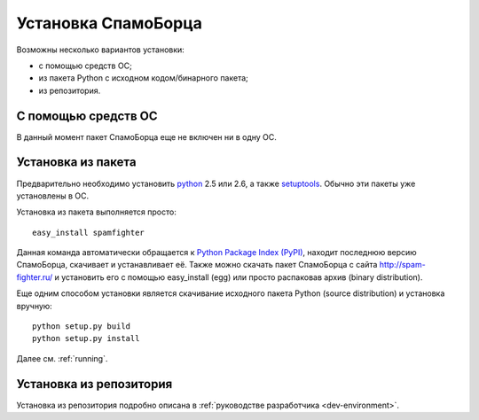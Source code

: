 .. SpamFighter, Copyright 2008 NetStream LLC (http://netstream.ru/, we@netstream.ru)
.. This file is part of SpamFighter.
.. 
.. SpamFighter is free software: you can redistribute it and/or modify
.. it under the terms of the GNU General Public License as published by
.. the Free Software Foundation, either version 3 of the License, or
.. (at your option) any later version.
.. 
.. SpamFighter is distributed in the hope that it will be useful,
.. but WITHOUT ANY WARRANTY; without even the implied warranty of
.. MERCHANTABILITY or FITNESS FOR A PARTICULAR PURPOSE.  See the
.. GNU General Public License for more details.
.. 
.. You should have received a copy of the GNU General Public License
.. along with SpamFighter.  If not, see <http://www.gnu.org/licenses/>.
.. 

.. index::
   pair: установка; запуск

.. _user-setup:

Установка СпамоБорца
====================

Возможны несколько вариантов установки:

* с помощью средств ОС;
* из пакета Python с исходном кодом/бинарного пакета;
* из репозитория.

С помощью средств ОС
--------------------

В данный момент пакет СпамоБорца еще не включен ни в одну ОС.

Установка из пакета
-------------------

Предварительно необходимо установить `python <http://www.python.org/>`_ 2.5 или 2.6, а также 
`setuptools <http://peak.telecommunity.com/DevCenter/setuptools>`_. Обычно
эти пакеты уже установлены в ОС.

Установка из пакета выполняется просто::

  easy_install spamfighter

Данная команда автоматически обращается к `Python Package Index (PyPI) <http://pypi.python.org/>`_, находит последнюю
версию СпамоБорца, скачивает и устанавливает её. Также можно скачать пакет СпамоБорца
с сайта http://spam-fighter.ru/ и установить его с помощью easy_install (egg) или
просто распаковав архив (binary distribution). 

Еще одним способом установки является скачивание исходного пакета Python (source distribution) и 
установка вручную::

  python setup.py build
  python setup.py install

Далее см. :ref:`running`.

Установка из репозитория
------------------------

Установка из репозитория подробно описана в :ref:`руководстве разработчика <dev-environment>`.
